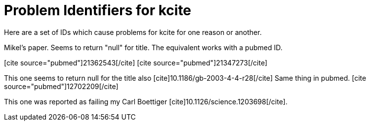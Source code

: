 Problem Identifiers for kcite
=============================
:blogpost-categories: kcite
:blogpost-status: published

Here are a set of IDs which cause problems for kcite for one reason or
another.

Mikel's paper. Seems to return "null" for title. The equivalent works with a
pubmed ID. 

// pass:[[cite\]10.1186/1471-2105-8-57[/cite]]

// This one errors at pubmed end
pass:[[cite source="pubmed"\]21362543[/cite\]]
pass:[[cite source="pubmed"\]21347273[/cite\]]


This one seems to return null for the title also
pass:[[cite\]10.1186/gb-2003-4-4-r28[/cite\]]
Same thing in pubmed. pass:[[cite source="pubmed"\]12702209[/cite\]]


This one was reported as failing my Carl Boettiger
pass:[[cite\]10.1126/science.1203698[/cite\]]. 

